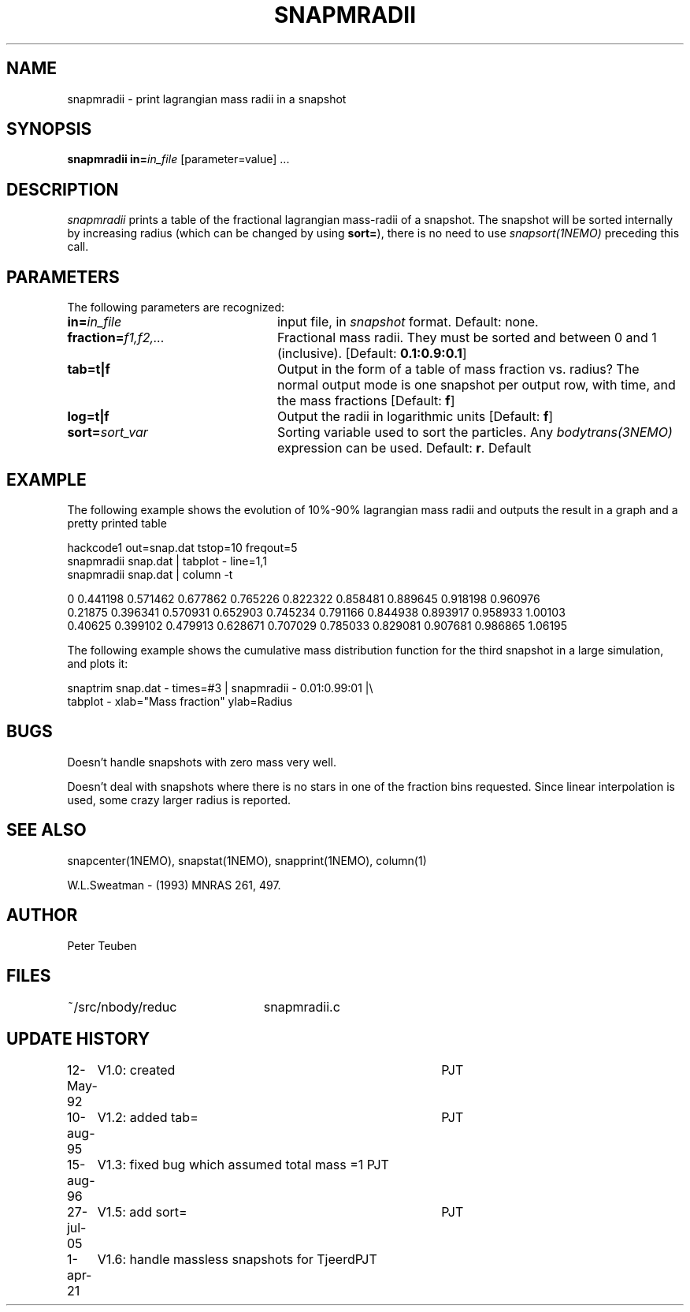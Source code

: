 .TH SNAPMRADII 1NEMO "5 March 2022"

.SH "NAME"
snapmradii \- print lagrangian mass radii in a snapshot

.SH "SYNOPSIS"
\fBsnapmradii in=\fP\fIin_file\fP [parameter=value] .\|.\|.

.SH "DESCRIPTION"
\fIsnapmradii\fP prints a table of the fractional lagrangian
mass-radii of a snapshot. The snapshot will be sorted internally by
increasing radius (which can be changed by using \fBsort=\fP),
there is no need to use \fIsnapsort(1NEMO)\fP
preceding this call.

.SH "PARAMETERS"
The following parameters are recognized:
.TP 24
\fBin=\fIin_file\fP
input file, in \fIsnapshot\fP format.  Default: none.
.TP
\fBfraction=\fIf1,f2,...\fP
Fractional mass radii. They must be sorted and between 0 and 1
(inclusive). [Default: \fB0.1:0.9:0.1\fP]
.TP
\fBtab=t|f\fP
Output in the form of a table of mass fraction vs. radius? The normal
output mode is one snapshot per output row, with  time, and the
mass fractions
[Default: \fBf\fP]
.TP
\fBlog=t|f\fP
Output the radii in logarithmic units
[Default: \fBf\fP]
.TP
\fBsort=\fP\fIsort_var\fP
Sorting variable used to sort the particles. Any
\fIbodytrans(3NEMO)\fP expression can be used. Default: \fBr\fP.
Default

.SH "EXAMPLE"
The following example shows the evolution of 10%-90% lagrangian mass radii and
outputs the result in a graph and a pretty printed table
.nf

  hackcode1 out=snap.dat tstop=10 freqout=5
  snapmradii snap.dat | tabplot - line=1,1
  snapmradii snap.dat | column -t

  0        0.441198  0.571462  0.677862  0.765226  0.822322  0.858481  0.889645  0.918198  0.960976
  0.21875  0.396341  0.570931  0.652903  0.745234  0.791166  0.844938  0.893917  0.958933  1.00103
  0.40625  0.399102  0.479913  0.628671  0.707029  0.785033  0.829081  0.907681  0.986865  1.06195

.fi
.PP
The following example shows the cumulative mass distribution function
for the third snapshot in a large simulation, and plots it:
.nf

    snaptrim snap.dat - times=#3 | snapmradii - 0.01:0.99:01 |\\
            tabplot - xlab="Mass fraction" ylab=Radius
.fi

.SH "BUGS"
Doesn't handle snapshots with zero mass very well.
.PP
Doesn't deal with snapshots where there is no stars in one of the
fraction bins requested. Since linear interpolation is used, some crazy
larger radius is reported.

.SH "SEE ALSO"
snapcenter(1NEMO), snapstat(1NEMO), snapprint(1NEMO), column(1)
.PP
W.L.Sweatman - (1993) MNRAS 261, 497.

.SH "AUTHOR"
Peter Teuben

.SH "FILES"
.nf
.ta +3.0i
~/src/nbody/reduc   	snapmradii.c 
.fi

.SH "UPDATE HISTORY"
.nf
.ta +1.0i +4.0i
12-May-92	V1.0: created          	PJT
10-aug-95	V1.2: added tab= 	PJT
15-aug-96	V1.3: fixed bug which assumed total mass =1 PJT
27-jul-05	V1.5: add sort=		PJT
1-apr-21	V1.6: handle massless snapshots for Tjeerd	PJT
.fi



